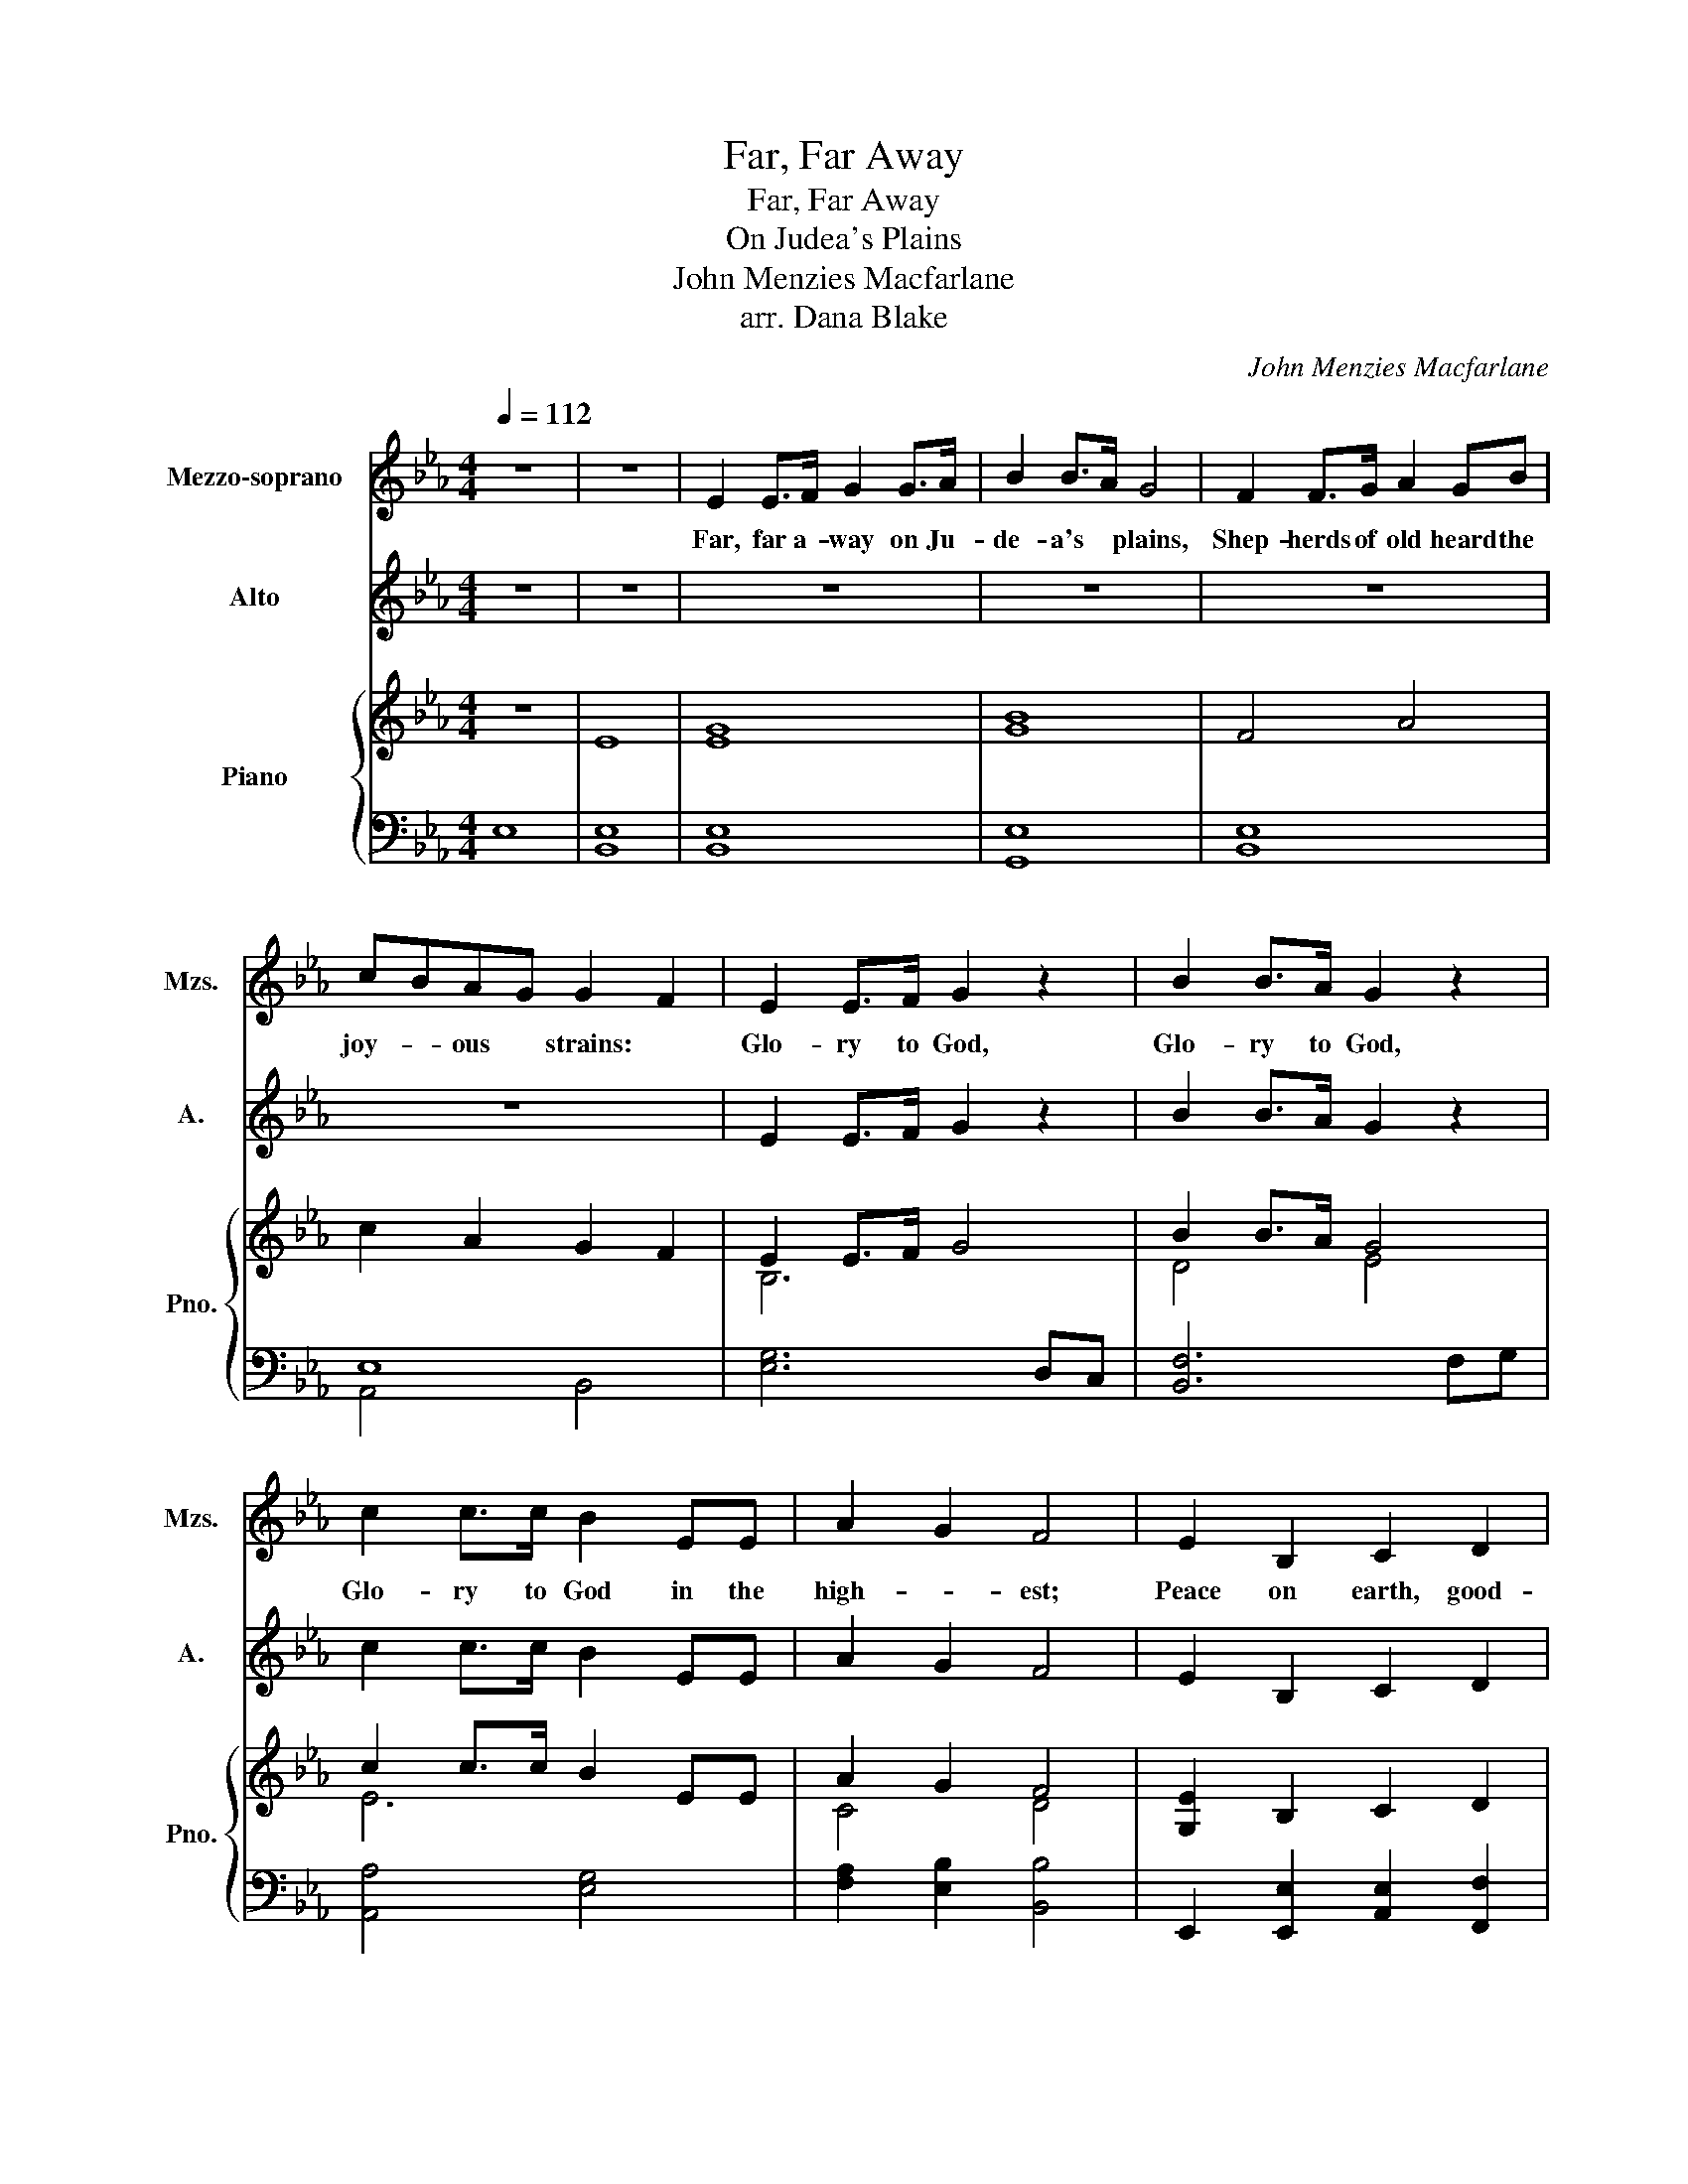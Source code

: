 X:1
T:Far, Far Away
T:Far, Far Away
T:On Judea's Plains
T:John Menzies Macfarlane
T:arr. Dana Blake
C:John Menzies Macfarlane
Z:arr. Dana Blake
%%score 1 2 { ( 3 6 7 ) | ( 4 5 ) }
L:1/8
Q:1/4=112
M:4/4
K:Eb
V:1 treble nm="Mezzo-soprano" snm="Mzs."
V:2 treble nm="Alto" snm="A."
V:3 treble nm="Piano" snm="Pno."
V:6 treble 
V:7 treble 
V:4 bass 
V:5 bass 
V:1
 z8 | z8 | E2 E>F G2 G>A | B2 B>A G4 | F2 F>G A2 GB | cBAG G2 F2 | E2 E>F G2 z2 | B2 B>A G2 z2 | %8
w: ||Far, far a- way on Ju-|de- a's * plains,|Shep- herds of old heard the|joy- * ous * strains: *|Glo- ry to God,|Glo- ry to God,|
 c2 c>c B2 EE | A2 G2 F4 | E2 B,2 C2 D2 | E2 F2 G4 | B3 B B3 A | G2 F2 E4 | E2 E>F G2 G>A | %15
w: Glo- ry to God in the|high- * est;|Peace on earth, good-|will to men;|Peace on earth, good-|will to men!|Sweet are the strains of re-|
 B2 B>A G4 | F2 F>G A2 GB | cBAG G2 F2 | E2 E>F G4 | B2 B>A G4 | c2 c>c B2 EE | A2 G2 F4 | %22
w: deem- ing * love,|Mes- sage of mer- cy from|hea- * ven a bove: *|Glo- ry to God,|Glo- ry to God,|Glo- ry to God in the|high- * est;|
 E2 B,2 C2 D2 | E2 F2 G4 | B3 B B3 A | G2 F2 E4 | z8 | z8 |[K:Bb] z8 | z8 | B2 F>F B2 F>F | %31
w: Peace on earth, good-|will to men;|Peace on earth, good-|will to men!|||||Has- ten the time when from|
 D2 F2 B4 | F2 F>F F2 BB | E2 E2 F4 | c2 d>c B2 AG | F4 B2 GF | E4 D2 GF | E2 F2 F4 | F2 D2 E2 E2 | %39
w: ev- 'ry clime,|Men shall un- ite in the|strains sub- lime!|Glo- ry to God in the|high- est, in the|high- est, in the|high- * est!|Peace on earth, good-|
 F2 F2 F4 | ABcA B3 c | B2 A2 B4 | z8 |] %43
w: will to men,|Peace- * * on earth, good-|will to men.||
V:2
 z8 | z8 | z8 | z8 | z8 | z8 | E2 E>F G2 z2 | B2 B>A G2 z2 | c2 c>c B2 EE | A2 G2 F4 | %10
w: ||||||||||
 E2 B,2 C2 D2 | E2 F2 G4 | B3 B B3 A | G2 F2 E4 | E2 E>D E2 E>F | G2 G>F E4 | D2 D>E F2 EG | %17
w: |||||||
 AGFE E2 D2 | E2 E>D E2 E>F | G2 G>F E4 | E2 E>E F2 EE | FEDC C2 D2 | E2 B,2 C2 D2 | E2 F2 G4 | %24
w: |Lord, with the an- gels we|too would re- joice;|Help us to sing with the|heart * and * voi- ce:|Peace on earth, good-|will to men;|
 D3 D E3 F | E2 D2 E4 | z8 | z8 |[K:Bb] z8 | z8 | B,2 B,>C D2 D>E | F2 F>E D4 | C2 C>D E2 DE | %33
w: Peace on earth, good-|will to men!|||||Has- ten the time when from|ev- 'ry * clime,|Men shall un- ite in the|
 GFED D2 C2 | B,2 B,>C D4 | F2 F>E D4 | G2 G>G F2 B,B, | E2 D2 C4 | B,2 A,2 G,2 A,2 | B,2 C2 D4 | %40
w: strains * sub- * lime. *|Glo- ry to God!|Glo- ry to God!|Glo- ry to God in the|high- * est!|Peace on earth, good-|will to men,|
 F3 F F3 E | D2 C2 B,4 | z8 |] %43
w: Peace on earth, good-|will to men.||
V:3
 z8 | E8 | [EG]8 | [GB]8 | F4 A4 | c2 A2 G2 F2 | E2 E>F G4 | B2 B>A G4 | c2 c>c B2 EE | A2 G2 F4 | %10
 [G,E]2 B,2 C2 D2 | E2 F2 G4 | B3 B B3 A | G2 F2 E4 | E2 E>F G2 G>A | B2 B>A G4 | F2 F>G A2 GB | %17
 cBAG G2 F2 | E2 E>F G4 | B2 B>A [EG]4 | c2 c>c B2 EE | A2 G2 F4 | [G,E]2 B,2 C2 D2 | E2 F2 G4 | %24
 B3 B B3 A | G2 F2 E4 | E2 E>F G4 | B2 B>A G4 |[K:Bb] F3 F F3 E | D2 C2 B,4 | %30
 [B,B]2- [B,B]>C [B,D]2- [B,D]>E | [DF]2- [DF]>E [B,D]4 | [A,C]2- [A,C]>D [CE]2 DE | [CE]4 [DF]4 | %34
 B,2- B,>C [B,D]4 | [A,F]2- [A,F]>E [B,D]4 | [B,EG]4 [B,DF]4 | E2 D2 C4 | %38
 [F,B,]2 [D,A,]2 [E,G,]2 [E,A,]2 | B,2 [B,C]2 [A,D]4 | [A,CF]4 [B,F]3 E | [B,D]2 [A,C]2 [B,DB]4- | %42
 [B,DB]8 |] %43
V:4
 E,8 | [B,,E,]8 | [B,,E,]8 | [G,,E,]8 | [B,,E,]8 | E,8 | [E,G,]6 D,C, | [B,,F,]6 F,G, | %8
 [A,,A,]4 [E,G,]4 | [F,A,]2 [E,B,]2 [B,,B,]4 | E,,2 [E,,E,]2 [A,,E,]2 [F,,F,]2 | %11
 [G,,E,]2 [B,,D,]2 E,4 | [B,,F,]3 [B,,F,] E,F,G,A, | B,2 B,A, [E,G,]4 | E,2 B,,2 E,2 B,,2 | %15
 G,,2 B,,2 E,4 | B,,6 E,2 | A,,4 B,,4 | [E,G,]8 | [B,,E,]8 | [A,,A,]4 [E,G,]4 | %21
 [F,A,]2 [E,B,]2 [B,,B,]4 | E,,2 [E,,E,]2 [A,,E,]2 [F,,F,]2 | [G,,E,]2 [B,,D,]2 E,4 | %24
 [B,,F,]3 [B,,F,] E,F,G,A, | B,2 B,A, [E,G,]4 | [E,G,]6 D,C, | [B,,F,]6 F,G, | %28
[K:Bb] [F,C]3 [F,C] B,,C,D,E, | F,2 F,E, [B,,D,]4 | B,,G,, F,,2 B,,G,, F,,2 | D,,E,, F,,2 B,,4 | %32
 F,,A,, C,2 F,,A,, B,,2 | G,F,E,D, D,2 C,2 | F,E, D,2 C,D,A,,G,, | C,A,, F,,2 B,,A,,G,,F,, | %36
 G,,F,, E,,2 D,,F,,G,,F,, | E,,D,, F,,6 | F,,E,, D,,2 B,,G,, E,,2 | D,,E,, F,,6 | %40
 A,,B,,C,A,, B,,C,D,E, | F,3 E, [B,,D,]4- | [B,,D,]8 |] %43
V:5
 x8 | x8 | x8 | x8 | x8 | A,,4 B,,4 | x8 | x8 | x8 | x8 | x8 | x8 | x8 | B,,4 x4 | x8 | x8 | x8 | %17
 x8 | x8 | x8 | x8 | x8 | x8 | x8 | x8 | B,,4 x4 | x8 | x8 |[K:Bb] x8 | F,,4 x4 | x8 | x8 | x8 | %33
 x8 | x8 | x8 | x8 | x8 | x8 | x8 | x8 | x2 F,,2 x4 | x8 |] %43
V:6
 x8 | x8 | x8 | x8 | x8 | x8 | B,6 x2 | D4 E4 | E6 x2 | C4 D4 | x8 | x8 | x8 | x8 | x4 E4 | G4 E4 | %16
 D4 F2 E2 | A2 F2 E2 D2 | B,6 x2 | G4 x4 | E6 x2 | F2 D2 C2 D2 | x8 | x8 | x8 | x8 | B,6 x2 | %27
 D4 E4 |[K:Bb] x8 | x8 | x8 | x8 | x8 | x8 | x8 | x8 | x8 | G,A, B,2 A,4 | x8 | x8 | x8 | F,8 | %42
 x8 |] %43
V:7
 x8 | x8 | x8 | x8 | x8 | x8 | x8 | x8 | x8 | x8 | x8 | x8 | x8 | x8 | x8 | x8 | x8 | x8 | x8 | %19
 x8 | x8 | x8 | x8 | x8 | x8 | x8 | x8 | x8 |[K:Bb] x8 | x8 | x8 | x8 | x8 | x8 | x8 | x8 | x8 | %37
 x8 | x8 | F,8 | x8 | x8 | x8 |] %43

